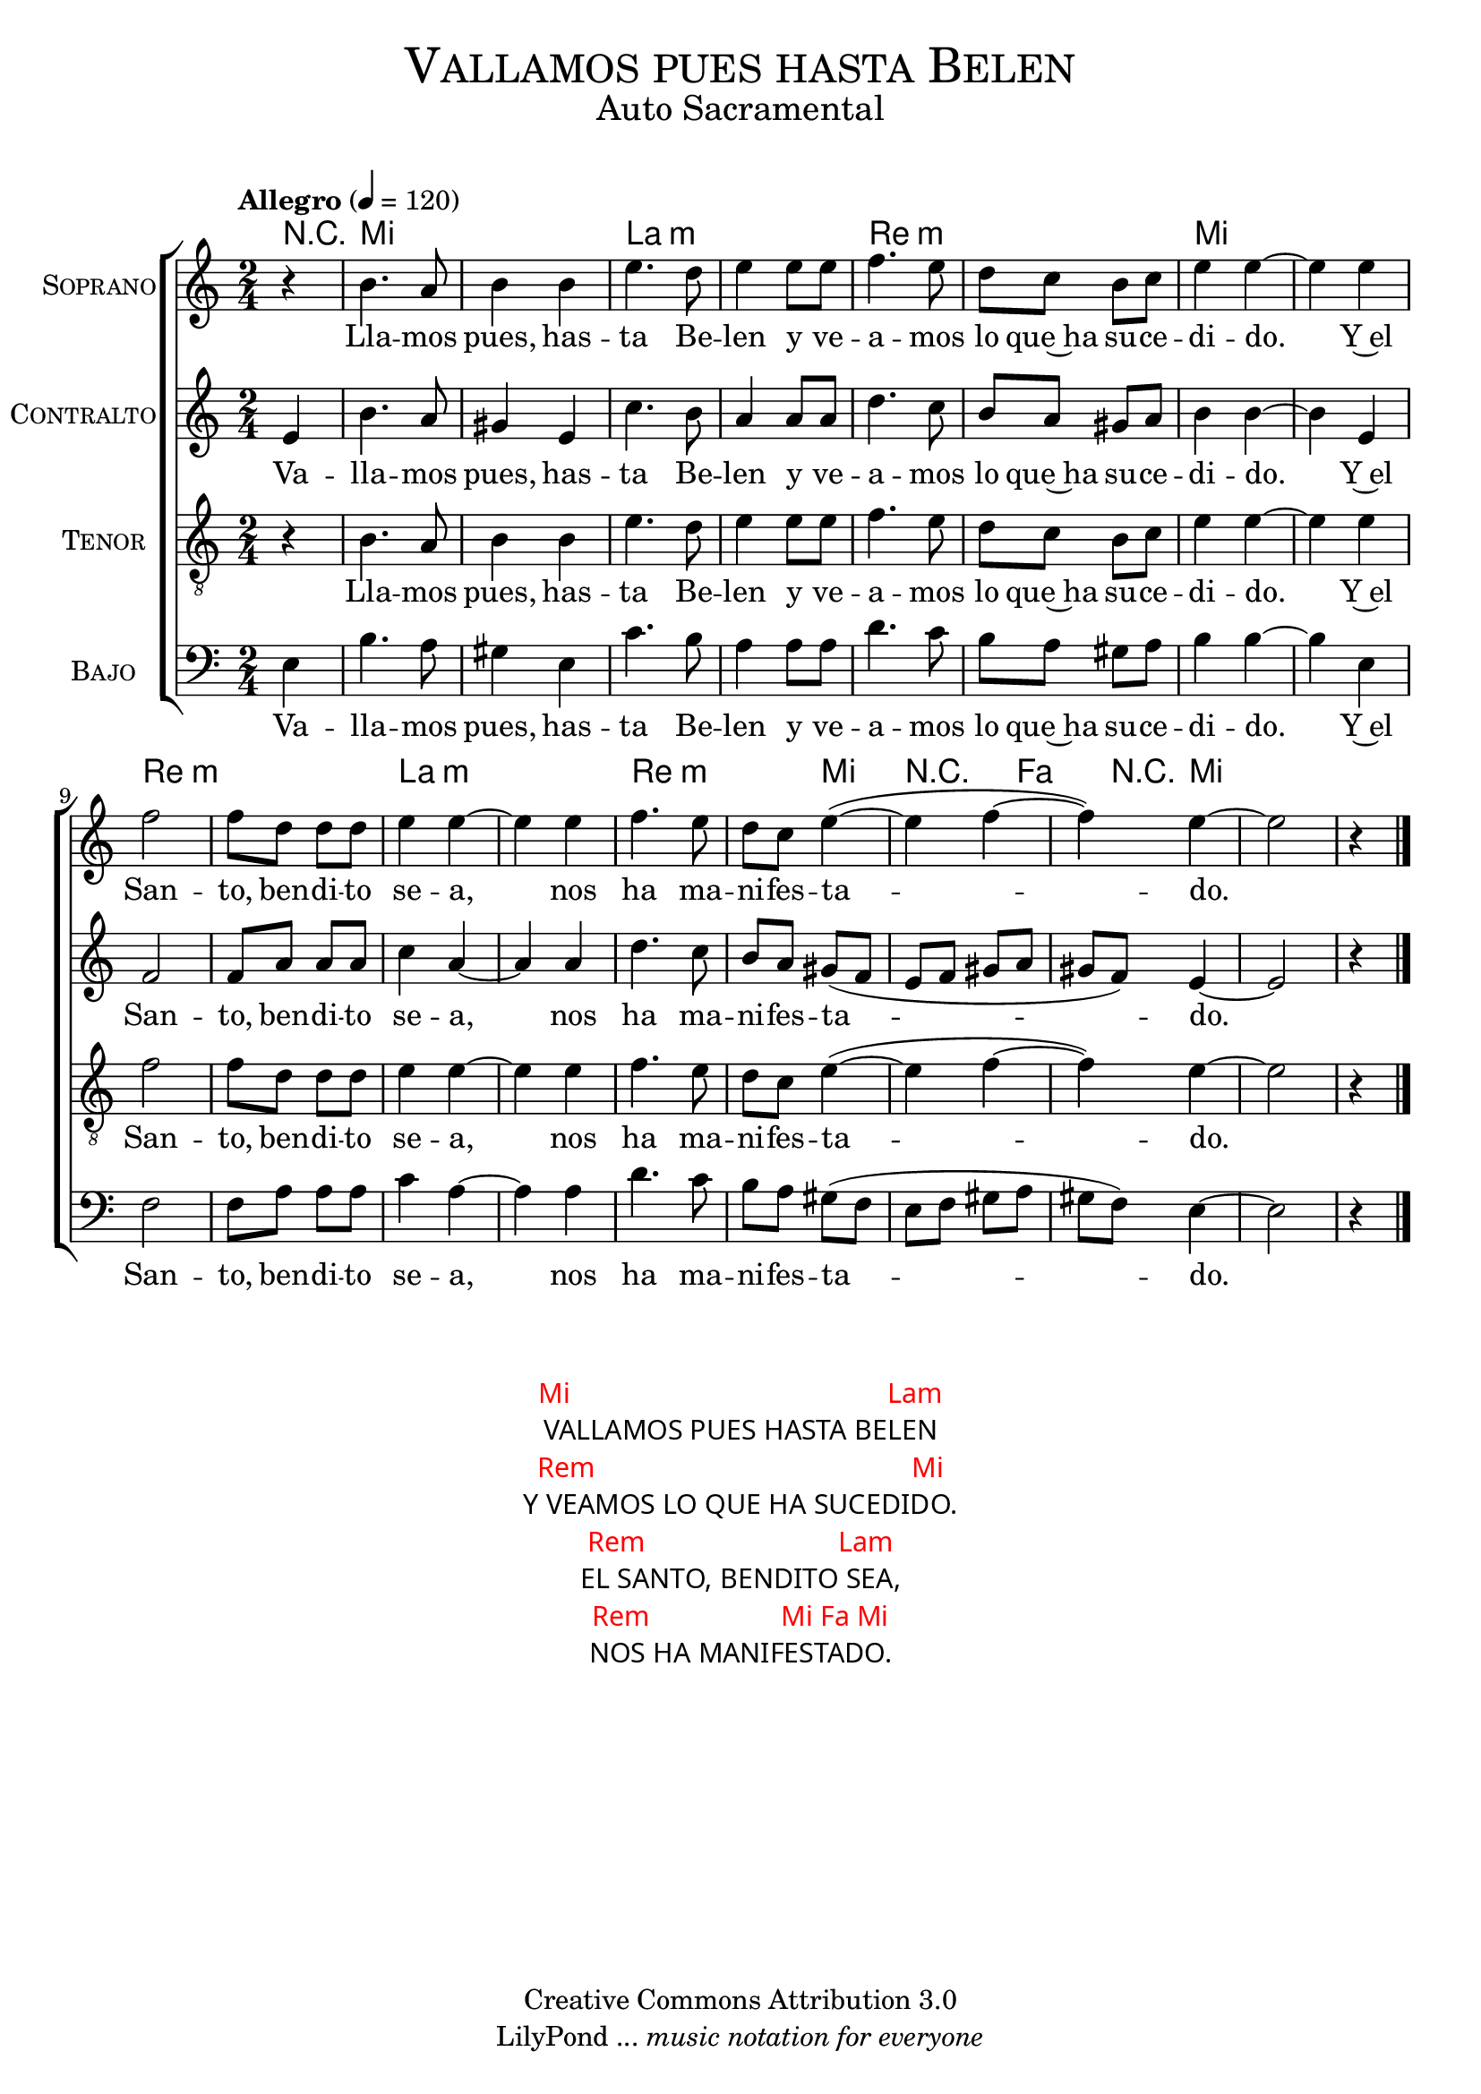 % ****************************************************************
%	Vallamos pues hasta Belen - Solista
%	by serach.sam@
% ****************************************************************
\language "espanol"
\version "2.19.32"

%#(set-global-staff-size 16)

% --- Parametro globales
global = {
  \tempo "Allegro" 4=120
  \key la \minor
  \time 2/4
  s1*9
  \bar "|."
}

% --- Cabecera
\markup { \fill-line { \center-column { \fontsize #5 \smallCaps "Vallamos pues hasta Belen" \fontsize #2 "Auto Sacramental" } } }
\markup { \fill-line { \center-column { \fontsize #2 " " } \center-column { \fontsize #2 " " \small " " } } }
\header {
  copyright = "Creative Commons Attribution 3.0"
  tagline = \markup { \with-url #"http://lilypond.org/web/" { LilyPond ... \italic { music notation for everyone } } }
  breakbefore = ##t
}

soprano = \relative do'' {
  \partial 4 r4
  si4. la8 si4 si4 mi4. re8 mi4
  mi8 mi fa4. mi8 re do si do mi4 mi4~ mi4
  mi4 fa2 fa8 re re re mi4 mi4~ mi4 mi4
  fa4. mi8 re do mi4(~ mi fa4~ fa4) mi4~
  mi2 \partial 4 r4
}
soprano_letra = \lyricmode {
  Lla -- mos pues, has -- ta Be -- len
  y ve -- a -- mos lo que~ha su -- ce -- di -- do.
  Y~el San -- to, ben -- di -- to se -- a, 
  nos ha ma -- ni -- fes -- ta -- do.
}

contralto = \relative do'' {
  \partial 4 mi,4
  si'4. la8 sols4 mi4 
  do'4. si8 la4 la8 la 
  re4. do8 si la sols la 
  si4 si4~ si4 mi,4 
  fa2 fa8 la la la 
  do4 la4~ la4 la4
  re4. do8 si la sols( fa 
  mi fa sols la sols fa) mi4~
  mi2 \partial 4 r4
}
contralto_letra = \lyricmode { 
  Va -- lla -- mos pues, has -- ta Be -- len
  y ve -- a -- mos lo que~ha su -- ce -- di -- do.
  Y~el San -- to, ben -- di -- to se -- a, 
  nos ha ma -- ni -- fes -- ta -- do.
}

tenor = \relative do' {
  \clef "G_8"
  \partial 4 r4
  si4. la8 si4 si4 mi4. re8 mi4
  mi8 mi fa4. mi8 re do si do mi4 mi4~ mi4
  mi4 fa2 fa8 re re re mi4 mi4~ mi4 mi4
  fa4. mi8 re do mi4(~ mi4 fa4~ fa4) mi4~
  mi2 \partial 4 r4
}
tenor_letra = \lyricmode { 
  Lla -- mos pues, has -- ta Be -- len
  y ve -- a -- mos lo que~ha su -- ce -- di -- do.
  Y~el San -- to, ben -- di -- to se -- a, 
  nos ha ma -- ni -- fes -- ta -- do.
}

bajo = \relative do {
  \clef bass
  \partial 4 mi4
  si'4. la8 sols4 mi4 do'4. si8 la4
  la8 la re4. do8 si la sols la si4 si4~ si4
  mi,4 fa2 fa8 la la la do4 la4~ la4 la4
  re4. do8 si la sols( fa mi fa sols la sols fa) mi4~
  mi2 \partial 4 r4
}
bajo_letra = \lyricmode { 
  Va -- lla -- mos pues, has -- ta Be -- len
  y ve -- a -- mos lo que~ha su -- ce -- di -- do.
  Y~el San -- to, ben -- di -- to se -- a, 
  nos ha ma -- ni -- fes -- ta -- do.
}

% --- Acordes
acordes = \new ChordNames {
  %\set chordChanges = ##t
  \italianChords
  \chordmode {
    R4 mi1 la1:m re1:m mi1 re1:m la1:m re2.:m mi4 R4. fa4 R8 mi4
  }
}

\score {
  <<
    \acordes
    \new ChoirStaff <<
      \new Staff <<
        \set Staff.instrumentName = \markup { \smallCaps "Soprano" }
        \new Voice = "soprano" << \global \soprano >>
        \new Lyrics \lyricsto "soprano" \soprano_letra 
      >>
      \new Staff <<
        \set Staff.instrumentName = \markup { \smallCaps "Contralto" }
        \new Voice = "alto" << \global \contralto >>
        \new Lyrics \lyricsto "alto" \contralto_letra
      >>
      \new Staff <<
        \set Staff.instrumentName = \markup { \smallCaps "Tenor" }
        \new Voice = "tenor" << \global \tenor >>
        \new Lyrics \lyricsto "tenor" \tenor_letra
      >>
      \new Staff <<
        \set Staff.instrumentName = \markup { \smallCaps "Bajo" }
        \new Voice = "bass" << \global \bajo >>
        \new Lyrics \lyricsto "bass" \bajo_letra
      >>
    >>
  >>
  \layout {}
  \midi {}
}

\markup \fill-line {
  \center-column {
    \hspace #5
    \override #'(font-name . "Franklin Gothic Medium")
    {
      \line { \with-color #red { Mi \hspace #25 Lam } }
      \line { VALLAMOS PUES HASTA BELEN }
      \line { \with-color #red { Rem \hspace #25 Mi } }
      \line { Y VEAMOS LO QUE HA SUCEDIDO. }
      \line { \with-color #red { Rem \hspace #15 Lam } }
      \line { EL SANTO, BENDITO SEA, }
      \line { \with-color #red { Rem \hspace #10 Mi Fa Mi } }
      \line { NOS HA MANIFESTADO. }
    }
  }
}

% --- Pagina
\paper {
  #( set-default-paper-size "letter" )
}